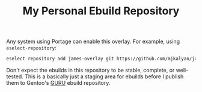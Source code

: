 #+TITLE: My Personal Ebuild Repository

Any system using Portage can enable this overlay. For example, using =eselect-repository=:
#+begin_src sh
eselect repository add james-overlay git https://github.com/mjkalyan/james-overlay.git
#+end_src

Don't expect the ebuilds in this repository to be stable, complete, or well-tested. This is a basically just a staging area for ebuilds before I publish them to Gentoo's [[https://wiki.gentoo.org/wiki/Project:GURU][GURU]] ebuild repository.
